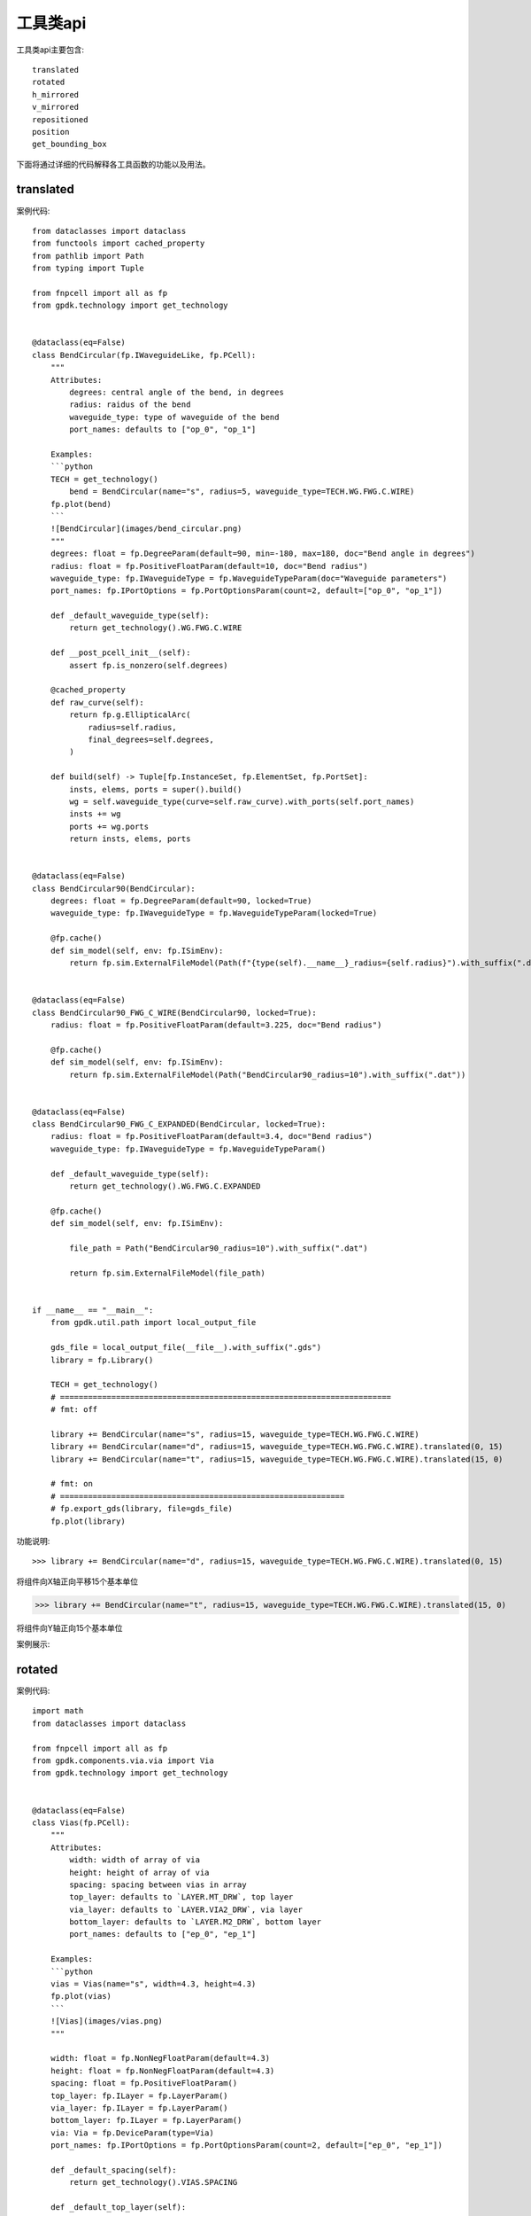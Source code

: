 工具类api
====================

工具类api主要包含::

    translated
    rotated
    h_mirrored
    v_mirrored
    repositioned
    position
    get_bounding_box

下面将通过详细的代码解释各工具函数的功能以及用法。

translated
---------------------------

案例代码::

    from dataclasses import dataclass
    from functools import cached_property
    from pathlib import Path
    from typing import Tuple

    from fnpcell import all as fp
    from gpdk.technology import get_technology


    @dataclass(eq=False)
    class BendCircular(fp.IWaveguideLike, fp.PCell):
        """
        Attributes:
            degrees: central angle of the bend, in degrees
            radius: raidus of the bend
            waveguide_type: type of waveguide of the bend
            port_names: defaults to ["op_0", "op_1"]

        Examples:
        ```python
        TECH = get_technology()
            bend = BendCircular(name="s", radius=5, waveguide_type=TECH.WG.FWG.C.WIRE)
        fp.plot(bend)
        ```
        ![BendCircular](images/bend_circular.png)
        """
        degrees: float = fp.DegreeParam(default=90, min=-180, max=180, doc="Bend angle in degrees")
        radius: float = fp.PositiveFloatParam(default=10, doc="Bend radius")
        waveguide_type: fp.IWaveguideType = fp.WaveguideTypeParam(doc="Waveguide parameters")
        port_names: fp.IPortOptions = fp.PortOptionsParam(count=2, default=["op_0", "op_1"])

        def _default_waveguide_type(self):
            return get_technology().WG.FWG.C.WIRE

        def __post_pcell_init__(self):
            assert fp.is_nonzero(self.degrees)

        @cached_property
        def raw_curve(self):
            return fp.g.EllipticalArc(
                radius=self.radius,
                final_degrees=self.degrees,
            )

        def build(self) -> Tuple[fp.InstanceSet, fp.ElementSet, fp.PortSet]:
            insts, elems, ports = super().build()
            wg = self.waveguide_type(curve=self.raw_curve).with_ports(self.port_names)
            insts += wg
            ports += wg.ports
            return insts, elems, ports


    @dataclass(eq=False)
    class BendCircular90(BendCircular):
        degrees: float = fp.DegreeParam(default=90, locked=True)
        waveguide_type: fp.IWaveguideType = fp.WaveguideTypeParam(locked=True)

        @fp.cache()
        def sim_model(self, env: fp.ISimEnv):
            return fp.sim.ExternalFileModel(Path(f"{type(self).__name__}_radius={self.radius}").with_suffix(".dat"))


    @dataclass(eq=False)
    class BendCircular90_FWG_C_WIRE(BendCircular90, locked=True):
        radius: float = fp.PositiveFloatParam(default=3.225, doc="Bend radius")

        @fp.cache()
        def sim_model(self, env: fp.ISimEnv):
            return fp.sim.ExternalFileModel(Path("BendCircular90_radius=10").with_suffix(".dat"))


    @dataclass(eq=False)
    class BendCircular90_FWG_C_EXPANDED(BendCircular, locked=True):
        radius: float = fp.PositiveFloatParam(default=3.4, doc="Bend radius")
        waveguide_type: fp.IWaveguideType = fp.WaveguideTypeParam()

        def _default_waveguide_type(self):
            return get_technology().WG.FWG.C.EXPANDED

        @fp.cache()
        def sim_model(self, env: fp.ISimEnv):

            file_path = Path("BendCircular90_radius=10").with_suffix(".dat")

            return fp.sim.ExternalFileModel(file_path)


    if __name__ == "__main__":
        from gpdk.util.path import local_output_file

        gds_file = local_output_file(__file__).with_suffix(".gds")
        library = fp.Library()

        TECH = get_technology()
        # =======================================================================
        # fmt: off

        library += BendCircular(name="s", radius=15, waveguide_type=TECH.WG.FWG.C.WIRE)
        library += BendCircular(name="d", radius=15, waveguide_type=TECH.WG.FWG.C.WIRE).translated(0, 15)
        library += BendCircular(name="t", radius=15, waveguide_type=TECH.WG.FWG.C.WIRE).translated(15, 0)

        # fmt: on
        # =============================================================
        # fp.export_gds(library, file=gds_file)
        fp.plot(library)

功能说明::

>>> library += BendCircular(name="d", radius=15, waveguide_type=TECH.WG.FWG.C.WIRE).translated(0, 15)

将组件向X轴正向平移15个基本单位

>>> library += BendCircular(name="t", radius=15, waveguide_type=TECH.WG.FWG.C.WIRE).translated(15, 0)

将组件向Y轴正向15个基本单位

案例展示:

.. image:: ../images/api_tool_translated.png

rotated
---------------------------

案例代码::

    import math
    from dataclasses import dataclass

    from fnpcell import all as fp
    from gpdk.components.via.via import Via
    from gpdk.technology import get_technology


    @dataclass(eq=False)
    class Vias(fp.PCell):
        """
        Attributes:
            width: width of array of via
            height: height of array of via
            spacing: spacing between vias in array
            top_layer: defaults to `LAYER.MT_DRW`, top layer
            via_layer: defaults to `LAYER.VIA2_DRW`, via layer
            bottom_layer: defaults to `LAYER.M2_DRW`, bottom layer
            port_names: defaults to ["ep_0", "ep_1"]

        Examples:
        ```python
        vias = Vias(name="s", width=4.3, height=4.3)
        fp.plot(vias)
        ```
        ![Vias](images/vias.png)
        """

        width: float = fp.NonNegFloatParam(default=4.3)
        height: float = fp.NonNegFloatParam(default=4.3)
        spacing: float = fp.PositiveFloatParam()
        top_layer: fp.ILayer = fp.LayerParam()
        via_layer: fp.ILayer = fp.LayerParam()
        bottom_layer: fp.ILayer = fp.LayerParam()
        via: Via = fp.DeviceParam(type=Via)
        port_names: fp.IPortOptions = fp.PortOptionsParam(count=2, default=["ep_0", "ep_1"])

        def _default_spacing(self):
            return get_technology().VIAS.SPACING

        def _default_top_layer(self):
            return get_technology().LAYER.MT_DRW

        def _default_via_layer(self):
            return get_technology().LAYER.VIA2_DRW

        def _default_bottom_layer(self):
            return get_technology().LAYER.M2_DRW

        def _default_via(self):
            return Via(
                top_layer=self.top_layer,
                via_layer=self.via_layer,
                bottom_layer=self.bottom_layer,
                port_names=(None, None),
            )

        def __post_pcell_init__(self):
            assert self.spacing >= get_technology().VIAS.SPACING, f"requires spacing >= TECH.VIAS.SPACING, got: {self.spacing} >= {get_technology().VIAS.SPACING}"

        def build(self):
            insts, elems, ports = fp.InstanceSet(), fp.ElementSet(), fp.PortSet()
            width = self.width
            height = self.height
            spacing = self.spacing
            via = self.via
            (x_min, y_min), (x_max, y_max) = fp.get_bounding_box(via)
            w = x_max - x_min
            h = y_max - y_min

            width = max(width, w)
            height = max(height, h)
            m = max(1, math.floor((width + spacing) / (w + spacing)))
            n = max(1, math.floor((height + spacing) / (h + spacing)))

            col_width = width / m
            row_height = height / n
            spacing_x = (col_width - w) / 2
            spacing_y = (row_height - h) / 2

            via_array = via.new_array(
                cols=m,
                col_width=col_width,
                rows=n,
                row_height=row_height,
                transform=fp.translate(-x_min - width / 2 + spacing_x, -y_min - height / 2 + spacing_y),
            )
            insts += via_array

            # rect = fp.g.Rect(width=width, height=height, center=(0, 0))
            # ports += fp.Pin(name=self.port_names[0], position=(0, 0), shape=rect, layer=self.top_layer)
            # ports += fp.Pin(name=self.port_names[1], position=(0, 0), shape=rect, layer=self.bottom_layer)
            return insts, elems, ports


    if __name__ == "__main__":
        from gpdk.util.path import local_output_file

        gds_file = local_output_file(__file__).with_suffix(".gds")
        library = fp.Library()

        TECH = get_technology()
        # =============================================================
        # fmt: off

        library += Vias()
        library += Vias(name="s", width=4.3, height=4.3).rotated(degrees=10).translated(10,  0)
        library += Vias(name="s", width=4.3, height=4.3).rotated(degrees=20).translated(20,  0)
        library += Vias(name="s", width=4.3, height=4.3).rotated(degrees=30).translated(30,  0)
        library += Vias(name="s", width=4.3, height=4.3).rotated(degrees=40).translated( 0, 10)
        library += Vias(name="s", width=4.3, height=4.3).rotated(degrees=50).translated(10, 10)
        library += Vias(name="s", width=4.3, height=4.3).rotated(degrees=60).translated(20, 10)
        library += Vias(name="s", width=4.3, height=4.3).rotated(degrees=70).translated(30, 10)
        library += Vias(name="s", width=4.3, height=4.3).rotated(degrees=80).translated(0, 20)
        library += Vias(name="s", width=4.3, height=4.3).rotated(degrees=90).translated(10, 20)
        library += Vias(name="s", width=4.3, height=4.3).rotated(degrees=100).translated(20, 20)
        library += Vias(name="s", width=4.3, height=4.3).rotated(degrees=110).translated(30, 20)
        library += Vias(name="s", width=4.3, height=4.3).rotated(degrees=120).translated(0, 30)
        library += Vias(name="s", width=4.3, height=4.3).rotated(degrees=130).translated(10, 30)
        library += Vias(name="s", width=4.3, height=4.3).rotated(degrees=140).translated(20, 30)
        library += Vias(name="s", width=4.3, height=4.3).rotated(degrees=150).translated(30, 30)
        library += Vias(name="s", width=4.3, height=4.3).rotated(degrees=160).translated(0, 40)
        library += Vias(name="s", width=4.3, height=4.3).rotated(degrees=170).translated(10, 40)
        library += Vias(name="s", width=4.3, height=4.3).rotated(degrees=180).translated(20, 40)
        # fmt: on
        # =============================================================
        # fp.export_gds(library, file=gds_file)
        fp.plot(library)

功能说明::

        library += Vias(name="s", width=4.3, height=4.3).rotated(degrees=10).translated(10,  0)
        library += Vias(name="s", width=4.3, height=4.3).rotated(degrees=20).translated(20,  0)
        library += Vias(name="s", width=4.3, height=4.3).rotated(degrees=30).translated(30,  0)
        library += Vias(name="s", width=4.3, height=4.3).rotated(degrees=40).translated( 0, 10)
        library += Vias(name="s", width=4.3, height=4.3).rotated(degrees=50).translated(10, 10)
        library += Vias(name="s", width=4.3, height=4.3).rotated(degrees=60).translated(20, 10)
        library += Vias(name="s", width=4.3, height=4.3).rotated(degrees=70).translated(30, 10)
        library += Vias(name="s", width=4.3, height=4.3).rotated(degrees=80).translated(0, 20)
        library += Vias(name="s", width=4.3, height=4.3).rotated(degrees=90).translated(10, 20)
        library += Vias(name="s", width=4.3, height=4.3).rotated(degrees=100).translated(20, 20)
        library += Vias(name="s", width=4.3, height=4.3).rotated(degrees=110).translated(30, 20)
        library += Vias(name="s", width=4.3, height=4.3).rotated(degrees=120).translated(0, 30)
        library += Vias(name="s", width=4.3, height=4.3).rotated(degrees=130).translated(10, 30)
        library += Vias(name="s", width=4.3, height=4.3).rotated(degrees=140).translated(20, 30)
        library += Vias(name="s", width=4.3, height=4.3).rotated(degrees=150).translated(30, 30)
        library += Vias(name="s", width=4.3, height=4.3).rotated(degrees=160).translated(0, 40)
        library += Vias(name="s", width=4.3, height=4.3).rotated(degrees=170).translated(10, 40)
        library += Vias(name="s", width=4.3, height=4.3).rotated(degrees=180).translated(20, 40)

组件逆时针依次旋转10度，并放置到相应位置。从左至右，从下至上。

案例展示:

.. image:: ../images/api_tool_rotated.png

h_mirrored
---------------------------

案例代码::

    import math
    from dataclasses import dataclass
    from typing import Tuple, cast
    from fnpcell import all as fp
    from gpdk.components.sbend.sbend_circular import SBendCircular
    from gpdk.components.straight.straight import Straight
    from gpdk.technology import get_technology
    from gpdk.technology.interfaces import CoreCladdingWaveguideType


    @dataclass(eq=False)
    class DirectionalCouplerSBend(fp.PCell):
        """
        Attributes:
            coupler_spacing: Spacing between the two waveguide centre lines.
            coupler_length: Length of the directional coupler
            bend_radius: Bend radius for the auto-generated bends
            bend_degrees: Angle(in degrees) at which the directional coupler is bent
            straight_after_bend: Length of the straight waveguide after the bend
            waveguide_type: type of waveguide
            port_names: defaults to ["op_0", "op_1", "op_2", "op_3"]

        Examples:
        ```python
        TECH = get_technology()
            dc = DirectionalCouplerSBend(name="f", coupler_spacing=0.7, coupler_length=6, bend_radius=10, bend_degrees=30, straight_after_bend=6, waveguide_type=TECH.WG.FWG.C.WIRE)
        fp.plot(dc)
        ```
        ![DirectionalCouplerSBend](images/directional_coupler_sbend.png)
        """

        coupler_spacing: float = fp.PositiveFloatParam(default=0.7, doc="Spacing between the two waveguide centre lines.")
        coupler_length: float = fp.PositiveFloatParam(default=6, doc="Length of the directional coupler")
        bend_radius: float = fp.PositiveFloatParam(required=False, doc="Bend radius for the auto-generated bends")
        bend_degrees: float = fp.DegreeParam(default=30, min=0, max=90, invalid=[0], doc="Angle(in degrees) at which the directional coupler is bent")
        straight_after_bend: float = fp.PositiveFloatParam(default=6, doc="Length of the straight waveguide after the bend")
        waveguide_type: CoreCladdingWaveguideType = fp.WaveguideTypeParam(type=CoreCladdingWaveguideType, doc="Waveguide parameters")
        port_names: fp.IPortOptions = fp.PortOptionsParam(count=4, default=["op_0", "op_1", "op_2", "op_3"])

        def _default_waveguide_type(self):
            return get_technology().WG.FWG.C.WIRE

        def build(self) -> Tuple[fp.InstanceSet, fp.ElementSet, fp.PortSet]:
            insts, elems, ports = super().build()

            coupler_spacing = self.coupler_spacing
            coupler_length = self.coupler_length
            bend_radius = self.bend_radius
            bend_degrees = self.bend_degrees
            straight_after_bend = self.straight_after_bend
            waveguide_type = self.waveguide_type
            port_names = self.port_names

            if bend_radius is None:
                bend_radius = cast(float, waveguide_type.BEND_CIRCULAR.radius_eff)  # type: ignore

            assert coupler_spacing > waveguide_type.core_width, "waveguide core overlap: coupler spacing must be greater than core_width"

            central_angle = math.radians(bend_degrees)
            d = bend_radius * math.sin(central_angle)
            h = bend_radius - bend_radius * math.cos(central_angle)
            sbend_height = h * 2
            sbend_distance = d * 2

            dy = coupler_spacing / 2
            dx = coupler_length / 2

            right_straight_after_bend = Straight(
                name="afterbend",
                length=straight_after_bend,
                waveguide_type=waveguide_type,
                transform=fp.translate(dx + sbend_distance, -dy - sbend_height),
            )
            left_straight_after_bend = right_straight_after_bend.h_mirrored()
            sbend = SBendCircular(
                name="sbend",
                distance=sbend_distance,
                height=sbend_height,
                min_radius=bend_radius,
                waveguide_type=waveguide_type,
                transform=fp.translate(-d - dx, -h - dy),
            )
            straight_coupler = Straight(
                name="coupler",
                length=coupler_length,
                waveguide_type=waveguide_type,
                transform=fp.translate(-dx, -dy),
            )

            bottom_half = fp.Device(
                name="bottom",
                content=[
                    right_straight_after_bend,
                    sbend,
                    straight_coupler,
                    sbend.h_mirrored(),
                    left_straight_after_bend,
                ],
                ports=[
                    left_straight_after_bend["op_1"].with_name("op_0"),
                    right_straight_after_bend["op_1"],
                ],
            )
            insts += bottom_half
            # ports += bottom_half["op_0"].with_name(port_names[1])  # for right port index(0 1 2 3) in netlist
            # ports += bottom_half["op_1"].with_name(port_names[2])
            top_half = bottom_half.v_mirrored()
            insts += top_half
            ports += top_half["op_0"].with_name(port_names[0])
            ports += bottom_half["op_0"].with_name(port_names[1])
            ports += bottom_half["op_1"].with_name(port_names[2])
            ports += top_half["op_1"].with_name(port_names[3])

            return insts, elems, ports


    if __name__ == "__main__":
        from gpdk.util.path import local_output_file

        gds_file = local_output_file(__file__).with_suffix(".gds")
        library = fp.Library()

        TECH = get_technology()
        # =============================================================
        # fmt: off

        library += DirectionalCouplerSBend()
        # library += DirectionalCouplerSBend(name="f", coupler_spacing=0.7, coupler_length=6, bend_radius=10, bend_degrees=30, straight_after_bend=6, waveguide_type=TECH.WG.FWG.C.WIRE)
        # library += DirectionalCouplerSBend(name="s", coupler_spacing=1.7, coupler_length=6, bend_radius=20, bend_degrees=30, straight_after_bend=6, waveguide_type=TECH.WG.SWG.C.WIRE)

        # fmt: on
        # =============================================================
        # fp.export_gds(library, file=gds_file)
        fp.plot(library)

功能说明::

>>>left_straight_after_bend = right_straight_after_bend.h_mirrored()

水平镜像

v_mirrored
---------------------------

案例展示::

    import math
    from dataclasses import dataclass
    from typing import Tuple, cast
    from fnpcell import all as fp
    from gpdk.components.sbend.sbend_circular import SBendCircular
    from gpdk.components.straight.straight import Straight
    from gpdk.technology import get_technology
    from gpdk.technology.interfaces import CoreCladdingWaveguideType


    @dataclass(eq=False)
    class DirectionalCouplerSBend(fp.PCell):
        """
        Attributes:
            coupler_spacing: Spacing between the two waveguide centre lines.
            coupler_length: Length of the directional coupler
            bend_radius: Bend radius for the auto-generated bends
            bend_degrees: Angle(in degrees) at which the directional coupler is bent
            straight_after_bend: Length of the straight waveguide after the bend
            waveguide_type: type of waveguide
            port_names: defaults to ["op_0", "op_1", "op_2", "op_3"]

        Examples:
        ```python
        TECH = get_technology()
            dc = DirectionalCouplerSBend(name="f", coupler_spacing=0.7, coupler_length=6, bend_radius=10, bend_degrees=30, straight_after_bend=6, waveguide_type=TECH.WG.FWG.C.WIRE)
        fp.plot(dc)
        ```
        ![DirectionalCouplerSBend](images/directional_coupler_sbend.png)
        """

        coupler_spacing: float = fp.PositiveFloatParam(default=0.7, doc="Spacing between the two waveguide centre lines.")
        coupler_length: float = fp.PositiveFloatParam(default=6, doc="Length of the directional coupler")
        bend_radius: float = fp.PositiveFloatParam(required=False, doc="Bend radius for the auto-generated bends")
        bend_degrees: float = fp.DegreeParam(default=30, min=0, max=90, invalid=[0], doc="Angle(in degrees) at which the directional coupler is bent")
        straight_after_bend: float = fp.PositiveFloatParam(default=6, doc="Length of the straight waveguide after the bend")
        waveguide_type: CoreCladdingWaveguideType = fp.WaveguideTypeParam(type=CoreCladdingWaveguideType, doc="Waveguide parameters")
        port_names: fp.IPortOptions = fp.PortOptionsParam(count=4, default=["op_0", "op_1", "op_2", "op_3"])

        def _default_waveguide_type(self):
            return get_technology().WG.FWG.C.WIRE

        def build(self) -> Tuple[fp.InstanceSet, fp.ElementSet, fp.PortSet]:
            insts, elems, ports = super().build()

            coupler_spacing = self.coupler_spacing
            coupler_length = self.coupler_length
            bend_radius = self.bend_radius
            bend_degrees = self.bend_degrees
            straight_after_bend = self.straight_after_bend
            waveguide_type = self.waveguide_type
            port_names = self.port_names

            if bend_radius is None:
                bend_radius = cast(float, waveguide_type.BEND_CIRCULAR.radius_eff)  # type: ignore

            assert coupler_spacing > waveguide_type.core_width, "waveguide core overlap: coupler spacing must be greater than core_width"

            central_angle = math.radians(bend_degrees)
            d = bend_radius * math.sin(central_angle)
            h = bend_radius - bend_radius * math.cos(central_angle)
            sbend_height = h * 2
            sbend_distance = d * 2

            dy = coupler_spacing / 2
            dx = coupler_length / 2

            right_straight_after_bend = Straight(
                name="afterbend",
                length=straight_after_bend,
                waveguide_type=waveguide_type,
                transform=fp.translate(dx + sbend_distance, -dy - sbend_height),
            )
            left_straight_after_bend = right_straight_after_bend.h_mirrored()
            sbend = SBendCircular(
                name="sbend",
                distance=sbend_distance,
                height=sbend_height,
                min_radius=bend_radius,
                waveguide_type=waveguide_type,
                transform=fp.translate(-d - dx, -h - dy),
            )
            straight_coupler = Straight(
                name="coupler",
                length=coupler_length,
                waveguide_type=waveguide_type,
                transform=fp.translate(-dx, -dy),
            )

            bottom_half = fp.Device(
                name="bottom",
                content=[
                    right_straight_after_bend,
                    sbend,
                    straight_coupler,
                    sbend.h_mirrored(),
                    left_straight_after_bend,
                ],
                ports=[
                    left_straight_after_bend["op_1"].with_name("op_0"),
                    right_straight_after_bend["op_1"],
                ],
            )
            insts += bottom_half
            # ports += bottom_half["op_0"].with_name(port_names[1])  # for right port index(0 1 2 3) in netlist
            # ports += bottom_half["op_1"].with_name(port_names[2])
            top_half = bottom_half.v_mirrored()
            insts += top_half
            ports += top_half["op_0"].with_name(port_names[0])
            ports += bottom_half["op_0"].with_name(port_names[1])
            ports += bottom_half["op_1"].with_name(port_names[2])
            ports += top_half["op_1"].with_name(port_names[3])

            return insts, elems, ports


    if __name__ == "__main__":
        from gpdk.util.path import local_output_file

        gds_file = local_output_file(__file__).with_suffix(".gds")
        library = fp.Library()

        TECH = get_technology()
        # =============================================================
        # fmt: off

        library += DirectionalCouplerSBend()
        # library += DirectionalCouplerSBend(name="f", coupler_spacing=0.7, coupler_length=6, bend_radius=10, bend_degrees=30, straight_after_bend=6, waveguide_type=TECH.WG.FWG.C.WIRE)
        # library += DirectionalCouplerSBend(name="s", coupler_spacing=1.7, coupler_length=6, bend_radius=20, bend_degrees=30, straight_after_bend=6, waveguide_type=TECH.WG.SWG.C.WIRE)

        # fmt: on
        # =============================================================
        # fp.export_gds(library, file=gds_file)
        fp.plot(library)

功能说明::

>>>top_half = bottom_half.v_mirrored()

垂直镜像

repositioned
---------------------------

案例代码::

    from dataclasses import dataclass
    from fnpcell import all as fp
    from gpdk import all as pdk
    from gpdk.technology import get_technology


    @dataclass(eq=False)
    class PortTransform(fp.PCell):
        def build(self):
            insts, elems, ports = super().build()
            # fmt: off
            TECH = get_technology()

            bend_bezier0 = pdk.BendBezier(start=(0, 0), controls=[(30, 30)], end=(60, 0), waveguide_type=TECH.WG.FWG.C.WIRE)
            insts += bend_bezier0

            bend_repositioned = bend_bezier0['op_1'].repositioned(at=bend_bezier0["op_0"]).owner
            insts += bend_repositioned

            # bend_bezier = bend_bezier0.translated(0, 100)
            # insts += bend_bezier
            # bend_rotated = bend_bezier['op_1'].rotated(degrees=60).owner
            # insts += bend_rotated
            #
            # bend_bezier = bend_bezier0.translated(100, 0)
            # insts += bend_bezier
            # bend_h = bend_bezier['op_1'].h_mirrored().owner
            # insts += bend_h
            #
            # bend_bezier = bend_bezier0.translated(100, 100)
            # insts += bend_bezier
            # bend_v = bend_bezier['op_1'].v_mirrored().owner
            # insts += bend_v
            #
            # bend_bezier = bend_bezier0.translated(0, 200)
            # insts += bend_bezier
            # bend_c = bend_bezier['op_1'].c_mirrored().owner
            # insts += bend_c

            # fmt: on
            return insts, elems, ports


    if __name__ == "__main__":
        from gpdk.util.path import local_output_file

        gds_file = local_output_file(__file__).with_suffix(".gds")
        library = fp.Library()

        TECH = get_technology()
        # =============================================================
        # fmt: off

        library += PortTransform()

        # fmt: on
        # =============================================================
        # fp.export_gds(library, file=gds_file)
        fp.plot(library)

功能说明::

    bend_repositioned = bend_bezier0['op_1'].repositioned(at=bend_bezier0["op_0"]).owner
    insts += bend_repositioned

将新建器件端口'op_1'放置到原有器件"op_0"端口处

案例展示:

.. image:: ../images/api_tool_repo.png

position
---------------------------

案例代码::

    from dataclasses import dataclass
    from fnpcell import all as fp
    from gpdk import all as pdk
    from gpdk.technology import WG, get_technology


    @dataclass(eq=False)
    class Circuit01(fp.PCell):
        gc_spacing: float = fp.FloatParam(default=90, min=0)
        ring_radius: float = fp.FloatParam(default=10, min=0)
        bend_degrees: float = fp.DegreeParam(default=30, min=-60, max=60, invalid=[0])
        swg_spacing: float = fp.FloatParam(default=30, min=0)
        swg_length: float = fp.FloatParam(default=10, min=0)
        fwg_type: WG.FWG.C = fp.WaveguideTypeParam(type=WG.FWG.C)
        swg_type: WG.SWG.C = fp.WaveguideTypeParam(type=WG.SWG.C)
        mwg_type: WG.MWG.C = fp.WaveguideTypeParam(type=WG.MWG.C)
        transform: fp.Affine2D = fp.TransformParam()
        dc_0: fp.IDevice = fp.DeviceParam(type=pdk.DirectionalCouplerSBend, port_count=4, required=False)
        dc_1: fp.IDevice = fp.DeviceParam(type=pdk.DirectionalCouplerSBend, port_count=4, required=False)
        gc_0: fp.IDevice = fp.DeviceParam(type=pdk.GratingCoupler, port_count=1, required=False)
        gc_1: fp.IDevice = fp.DeviceParam(type=pdk.GratingCoupler, port_count=1, required=False)
        gc_2: fp.IDevice = fp.DeviceParam(type=pdk.GratingCoupler, port_count=1, required=False)
        gc_3: fp.IDevice = fp.DeviceParam(type=pdk.GratingCoupler, port_count=1, required=False)

        def _default_fwg_type(self):
            return get_technology().WG.FWG.C.WIRE

        def _default_swg_type(self):
            return get_technology().WG.SWG.C.WIRE

        def _default_mwg_type(self):
            return get_technology().WG.MWG.C.WIRE

        def build(self):
            insts, elems, ports = super().build()
            gc_spacing = self.gc_spacing
            fwg_type = self.fwg_type
            swg_type = self.swg_type
            mwg_type = self.mwg_type
            bend_degrees = self.bend_degrees
            swg_spacing = self.swg_spacing
            swg_length = self.swg_length

            fwg_ring_filter = pdk.RingFilter(name="f0", ring_radius=self.ring_radius, waveguide_type=fwg_type)

            ring_port_spacing = fp.distance_between(fwg_ring_filter["op_0"].position, fwg_ring_filter["op_1"].position)

            dc_0_fanout = pdk.HFanout(
                name="dc_f0",
                device=(
                    self.dc_0
                    or pdk.DirectionalCouplerSBend(
                        name="0",
                        waveguide_type=fwg_type,
                    )
                ),
                left_spacing=swg_spacing,
                right_spacing=ring_port_spacing,
                bend_degrees=bend_degrees,
                device_left_ports=["op_0", "op_1"],
                device_right_ports=["op_2", "op_3"],
            )

            dc_1_fanout = pdk.HFanout(
                name="dc_f1",
                device=(
                    self.dc_1
                    or pdk.DirectionalCouplerSBend(
                        name="1",
                        waveguide_type=fwg_type,
                    )
                ),
                left_spacing=ring_port_spacing,
                device_left_ports=["op_0", "op_1"],
                right_spacing=swg_spacing,
                device_right_ports=["op_2", "op_3"],
                bend_degrees=bend_degrees,
            )

            short_transition_length = 5.0
            fwg2swg_0 = pdk.FWG2SWGTransition(name="0", fwg_type=fwg_type, swg_type=swg_type, length=short_transition_length)
            fwg2swg_1 = pdk.FWG2SWGTransition(name="1", fwg_type=fwg_type, swg_type=swg_type, length=short_transition_length)
            fwg2swg_3 = pdk.FWG2SWGTransition(name="3", fwg_type=fwg_type, swg_type=swg_type, length=short_transition_length)
            fwg2swg_2 = pdk.FWG2SWGTransition(name="2", fwg_type=fwg_type, swg_type=swg_type, length=short_transition_length)

            ring_connected = fp.Connected(
                name="Connected_1",
                joints=[
                    fwg_ring_filter["op_0"] <= dc_0_fanout["op_3"],
                    dc_0_fanout["op_0"] <= fwg2swg_0["op_0"],
                    #
                    fwg_ring_filter["op_1"] <= dc_0_fanout["op_2"],
                    dc_0_fanout["op_1"] <= fwg2swg_1["op_0"],
                    #
                    fwg_ring_filter["op_3"] <= dc_1_fanout["op_0"],
                    dc_1_fanout["op_3"] <= fwg2swg_3["op_0"],
                    #
                    fwg_ring_filter["op_2"] <= dc_1_fanout["op_1"],
                    dc_1_fanout["op_2"] <= fwg2swg_2["op_0"],
                ],
                ports=[
                    fwg2swg_0["op_1"].with_name("op_0"),
                    fwg2swg_1["op_1"].with_name("op_1"),
                    fwg2swg_2["op_1"].with_name("op_2"),
                    fwg2swg_3["op_1"].with_name("op_3"),
                ],
            )

            s_0 = pdk.Straight(name="0", length=swg_length, waveguide_type=swg_type)
            s_1 = pdk.Straight(name="1", length=swg_length, waveguide_type=swg_type)
            s_2 = pdk.Straight(name="2", length=swg_length, waveguide_type=swg_type)
            s_3 = pdk.Straight(name="3", length=swg_length, waveguide_type=swg_type)

            swg2mwg_0 = pdk.SWG2MWGTransition(name="0", swg_type=swg_type, mwg_type=mwg_type)
            swg2mwg_1 = pdk.SWG2MWGTransition(name="1", swg_type=swg_type, mwg_type=mwg_type)
            swg2mwg_2 = pdk.SWG2MWGTransition(name="2", swg_type=swg_type, mwg_type=mwg_type)
            swg2mwg_3 = pdk.SWG2MWGTransition(name="3", swg_type=swg_type, mwg_type=mwg_type)

            ring_connected = fp.Connected(
                name="Connected_2",
                joints=[
                    ring_connected["op_0"] <= s_0["op_1"],
                    s_0["op_0"] <= swg2mwg_0["op_0"],
                    #
                    ring_connected["op_1"] <= s_1["op_1"],
                    s_1["op_0"] <= swg2mwg_1["op_0"],
                    #
                    ring_connected["op_3"] <= s_3["op_0"],
                    s_3["op_1"] <= swg2mwg_3["op_0"],
                    #
                    ring_connected["op_2"] <= s_2["op_0"],
                    s_2["op_1"] <= swg2mwg_2["op_0"],
                ],
                ports=[
                    swg2mwg_0["op_1"].with_name("op_0"),
                    swg2mwg_1["op_1"].with_name("op_1"),
                    swg2mwg_2["op_1"].with_name("op_2"),
                    swg2mwg_3["op_1"].with_name("op_3"),
                ],
            )

            mwg_gc_0 = self.gc_0 or pdk.GratingCoupler(name="0", waveguide_type=mwg_type)
            mwg_gc_1 = self.gc_1 or pdk.GratingCoupler(name="1", waveguide_type=mwg_type)
            mwg_gc_2 = self.gc_2 or pdk.GratingCoupler(name="2", waveguide_type=mwg_type)
            mwg_gc_3 = self.gc_3 or pdk.GratingCoupler(name="3", waveguide_type=mwg_type)

            swg2mwg_spacing = fp.distance_between(ring_connected["op_0"].position, ring_connected["op_1"].position)

            left_sbend_pair = pdk.SBendCircularPair(left_spacing=gc_spacing, right_spacing=swg2mwg_spacing, bend_degrees=bend_degrees, waveguide_type=mwg_type)
            right_sbend_pair = pdk.SBendCircularPair(left_spacing=swg2mwg_spacing, right_spacing=gc_spacing, bend_degrees=bend_degrees, waveguide_type=mwg_type)

            ring_connected = fp.Connected(
                name="Connected_3",
                joints=[
                    ring_connected["op_0"] <= left_sbend_pair["op_3"],
                    left_sbend_pair["op_0"] <= mwg_gc_0["op_0"],
                    #
                    ring_connected["op_1"] <= left_sbend_pair["op_2"],
                    left_sbend_pair["op_1"] <= mwg_gc_1["op_0"],
                    #
                    ring_connected["op_2"] <= right_sbend_pair["op_1"],
                    right_sbend_pair["op_2"] <= mwg_gc_2["op_0"],
                    #
                    ring_connected["op_3"] <= right_sbend_pair["op_0"],
                    right_sbend_pair["op_3"] <= mwg_gc_3["op_0"],
                ],
                ports=[],
            )
            insts += ring_connected
            return insts, elems, ports


    if __name__ == "__main__":
        from gpdk.components import all as components
        from gpdk.util.path import local_output_file

        gds_file = local_output_file(__file__).with_suffix(".gds")
        library = fp.Library()

        TECH = get_technology()
        # =======================================================================
        # fmt: off

        fwg_type = TECH.WG.FWG.C.WIRE

        library += Circuit01(
            name="01",
            gc_spacing=100,
            ring_radius=50,
            swg_spacing=30,
            swg_length=50,
            fwg_type=fwg_type,
            swg_type=TECH.WG.SWG.C.WIRE,
            mwg_type=TECH.WG.MWG.C.WIRE,
            dc_0=pdk.DirectionalCouplerSBend(
                name="0",
                coupler_length=24,
                coupler_spacing=2.8,  # just for DEMO
                bend_radius=10,
                waveguide_type=fwg_type,
            ),
            # dc_1=pdk.Straight(name="t", length=100, waveguide_type=TECH.WG.FWG.C.WIRE),  # DeviceParam(type=...) DEMO
            gc_2=pdk.GratingCoupler(name="m2", length=50, waveguide_type=TECH.WG.MWG.C.WIRE),  # just for DEMO
        )

        # fmt: on
        # =============================================================
        fp.export_gds(library, file=gds_file)
        fp.export_spc(library, file=gds_file.with_suffix(".spc"), components=components)
        fp.export_pls(library, file=gds_file.with_suffix(".pls"), components=components)


功能说明::

    (x, y) = fwg_ring_filter["op_0"].position

获取组件端口"op_0"的坐标信息。

get_bounding_box
---------------------------

案例代码::

    import math
    from dataclasses import dataclass
    from typing import Tuple

    from fnpcell import all as fp
    from gpdk.components.bondpad.bondpad import BondPad
    from gpdk.components.m_taper.m_taper import MTaper
    from gpdk.technology import get_technology


    @dataclass(eq=False)
    class BondPadTapered(fp.PCell):
        """
        Attributes:
            pad_width: defaults to 75, width of the bondpad
            pad_height: defaults to 75, height of the bondpad
            taper_width: defaults to 20, width of the far-end of the taper part
            taper_offset: defaults to 0, offset of the far-end, positive for left, negative for right. (base direction is from bondpad to taper)
            taper_width: defaults to 20, length of the taper part
            port_names: defaults to ["ep_0", "ep_1"]

        Examples:
        ```python
        bondpad = BondPadTapered(pad_width=75, pad_height=75)
        fp.plot(bondpad)
        ```
        ![BondPadTapered](images/bondpad_tapered.png)
        """

        pad_width: float = fp.PositiveFloatParam(default=75)
        pad_height: float = fp.PositiveFloatParam(default=75)
        taper_width: float = fp.PositiveFloatParam(default=20)
        taper_offset: float = fp.FloatParam(default=0)
        taper_length: float = fp.PositiveFloatParam(default=20)
        port_names: fp.IPortOptions = fp.PortOptionsParam(count=2, default=["ep_0", "ep_1"])

        def build(self) -> Tuple[fp.InstanceSet, fp.ElementSet, fp.PortSet]:
            insts, elems, ports = super().build()
            TECH = get_technology()
            # fmt: off

            pad_width = self.pad_width
            pad_height = self.pad_height
            taper_width = self.taper_width
            taper_length =self.taper_length
            taper_offset = self.taper_offset
            port_names = self.port_names
            bond_pad = BondPad(pad_width=pad_width, pad_height=pad_height, port_names=[None, "ep_1"])
            insts += bond_pad
            (_, y_min), (_, _) = fp.get_bounding_box(bond_pad)
            # m_taper = MTaper(initial_width=pad_width, final_width=taper_width, final_offset=taper_offset, length=taper_length, transform=fp.rotate(degrees=-90).translate(0, y_min))
            # insts += m_taper
            ports += fp.Pin(name=port_names[0], position=(0, y_min), orientation=-math.pi/2, shape=fp.g.Rect(width=0.1, height=0.1, center=(0, 0)).translated(0, y_min), metal_line_type=TECH.METAL.MT.W20)  #layers=[TECH.LAYER.MT_DRW]
            ports += bond_pad["ep_1"].with_name(port_names[1])

            # fmt: on
            return insts, elems, ports


    if __name__ == "__main__":
        from gpdk.util.path import local_output_file

        gds_file = local_output_file(__file__).with_suffix(".gds")
        library = fp.Library()

        TECH = get_technology()
        # =======================================================================
        # fmt: off

        library += BondPadTapered()
        # library += BondPadTapered(pad_width=75, pad_height=75)
        # library += BondPadTapered(pad_width=80, pad_height=60, transform=fp.translate(100, 0))
        # library += BondPadTapered(pad_width=100, pad_height=100, transform=fp.translate(200, 0))

        # fmt: on
        # =============================================================
        fp.export_gds(library, file=gds_file)
        fp.plot(library)

功能说明::

>>>(x_min, y_min), (x_max, y_max) = fp.get_bounding_box(bond_pad)
>>>(x_min, y_min), (x_max, y_max) = fp.get_bounding_box(device, exclude_layers=[TECH.LAYER.PINREC_NOTE, TECH.LAYER.PINREC_TEXT])

获取组件的边界,参数“exclude_layers”是一个列表可以将不需要获取边界信息的层放进去，这样就可以获得理想层中结构的边界信息。
